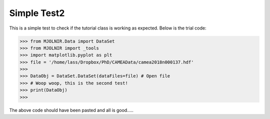 Simple Test2
^^^^^^^^^^^^
This is a simple test to check if the tutorial class is working as expected. Below is the trial code:

>>> from MJOLNIR.Data import DataSet
>>> from MJOLNIR import _tools
>>> import matplotlib.pyplot as plt
>>> file = '/home/lass/Dropbox/PhD/CAMEAData/camea2018n000137.hdf'
>>>  
>>> DataObj = DataSet.DataSet(dataFiles=file) # Open file
>>> # Woop woop, this is the second test!
>>> print(DataObj)
>>>  

The above code should have been pasted and all is good.....